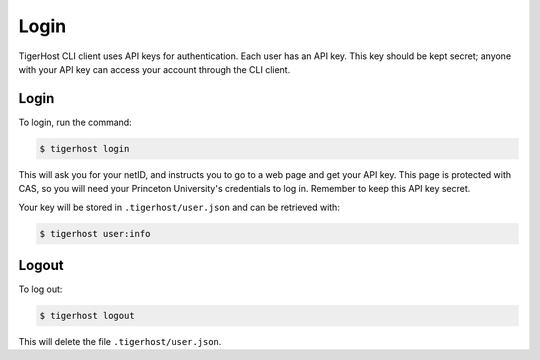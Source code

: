 ================
Login
================

TigerHost CLI client uses API keys for authentication. Each user has an API key. This key should be kept secret; anyone with your API key can access your account through the CLI client.

Login
=====

To login, run the command:

.. code-block:: console

    $ tigerhost login

This will ask you for your netID, and instructs you to go to a web page and get your API key. This page is protected with CAS, so you will need your Princeton University's credentials to log in. Remember to keep this API key secret.

Your key will be stored in ``.tigerhost/user.json`` and
can be retrieved with:

.. code-block:: console

    $ tigerhost user:info

Logout
======
To log out:

.. code-block:: console

    $ tigerhost logout

This will delete the file ``.tigerhost/user.json``.
